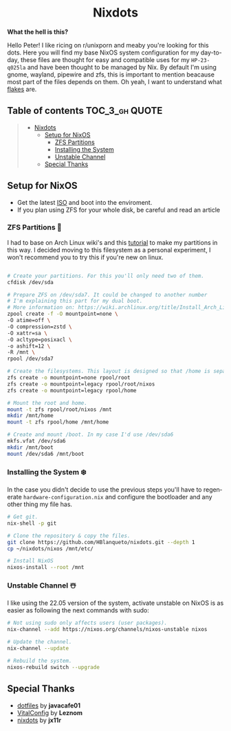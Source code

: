 #+author: HBlanqueto
#+date:   2022-03-10
#+EMAIL:  humbertoblanqueto@outlook.com
#+DESCRIPTION: This document has the documentation and explanation of my dotfiles
#+KEYWORDS:  nixos, nix, zfs, wayland, dotfiles
#+LANGUAGE:  en

#+HTML:<div align=center>
* Nixdots
#+HTML:</div>

*What the hell is this?*

#+HTML:<a href="https://nixos.org/"><img alt="NixOS Logo" height="150"  align="right" src="https://github.com/NixOS/nixos-artwork/blob/master/logo/nix-snowflake.svg"></a>

Hello Peter! I like ricing on r/unixporn and meaby you're looking for this dots. Here you will find my base NixOS system configuration for my day-to-day, these files are thought for easy and compatible uses for my =HP-23-q025la= and have been thought to be managed by Nix. By default I'm using gnome, wayland, pipewire and zfs, this is important to mention beacause most part of the files depends on them. Oh yeah, I want to understand what [[https://nixos.wiki/wiki/Flakes#:~:text=Nix%20flakes%20is%20some%20upcoming%20feature%20in%20the,flake.nix%20where%20they%20can%20describe%20their%20own%20dependencies.][flakes]] are. 

** Table of contents :TOC_3_gh:QUOTE:
#+BEGIN_QUOTE
- [[#nixdots][Nixdots]]
  - [[#setup-for-nixos][Setup for NixOS]]
    - [[#zfs-partitions-][ZFS Partitions]]
    - [[#installing-the-system-%EF%B8%8F][Installing the System]]
    - [[#unstable-channel-%EF%B8%8F][Unstable Channel]]
  - [[#special-thanks][Special Thanks]]
#+END_QUOTE

** Setup for NixOS

- Get the latest [[https://nixos.org/download.html#nixos-iso][ISO]] and boot into the enviroment.
- If you plan using ZFS for your whole disk, be careful and read an article

*** ZFS Partitions 💽

I had to base on Arch Linux wiki's and this [[https://cheat.readthedocs.io/en/latest/nixos/zfs_install.html][tutorial]] to make my partitions in this way. I decided moving to this filesystem as a personal experiment, I won't recommend you to try this if you're new on linux. 

#+begin_src sh

# Create your partitions. For this you'll only need two of them.
cfdisk /dev/sda

# Prepare ZFS on /dev/sda7. It could be changed to another number
# I'm explaining this part for my dual boot.
# More information on: https://wiki.archlinux.org/title/Install_Arch_Linux_on_ZFS
zpool create -f -O mountpoint=none \ 
-O atime=off \ 
-O compression=zstd \ 
-O xattr=sa \ 
-O acltype=posixacl \
-o ashift=12 \
-R /mnt \
rpool /dev/sda7

# Create the filesystems. This layout is designed so that /home is separate from the root.
zfs create -o mountpoint=none rpool/root
zfs create -o mountpoint=legacy rpool/root/nixos
zfs create -o mountpoint=legacy rpool/home

# Mount the root and home.
mount -t zfs rpool/root/nixos /mnt
mkdir /mnt/home
mount -t zfs rpool/home /mnt/home

# Create and mount /boot. In my case I'd use /dev/sda6
mkfs.vfat /dev/sda6
mkdir /mnt/boot
mount /dev/sda6 /mnt/boot

#+end_src

*** Installing the System ❄️

In the case you didn't decide to use the previous steps you'll have to regenerate =hardware-configuration.nix= and configure the bootloader and any other thing my file has. 

#+begin_src sh
# Get git. 
nix-shell -p git

# Clone the repository & copy the files.
git clone https://github.com/HBlanqueto/nixdots.git --depth 1
cp ~/nixdots/nixos /mnt/etc/

# Install NixOS
nixos-install --root /mnt
#+end_src

*** Unstable Channel ☃️

I like using the 22.05 version of the system, activate unstable on NixOS is as easier as following the next commands with sudo:

#+begin_src sh
# Not using sudo only affects users (user packages).
nix-channel --add https://nixos.org/channels/nixos-unstable nixos

# Update the channel.
nix-channel --update

# Rebuild the system.
nixos-rebuild switch --upgrade
#+end_src

** Special Thanks
- [[https://github.com/JavaCafe01/dotfiles][dotfiles]] by *javacafe01*
- [[https://github.com/Leznom/VitalConfig][VitalConfig]] by *Leznom*
- [[https://github.com/jx11r/nixdots][nixdots]] by *jx11r*
